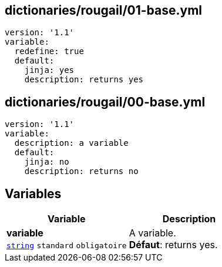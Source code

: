 == dictionaries/rougail/01-base.yml

[,yaml]
----
version: '1.1'
variable:
  redefine: true
  default:
    jinja: yes
    description: returns yes
----
== dictionaries/rougail/00-base.yml

[,yaml]
----
version: '1.1'
variable:
  description: a variable
  default:
    jinja: no
    description: returns no
----
== Variables

[cols="110a,110a",options="header"]
|====
| Variable                                                                                                     | Description                                                                                                  
| 
**variable** +
`https://rougail.readthedocs.io/en/latest/variable.html#variables-types[string]` `standard` `obligatoire`                                                                                                              | 
A variable. +
**Défaut**: returns yes.                                                                                                              
|====


